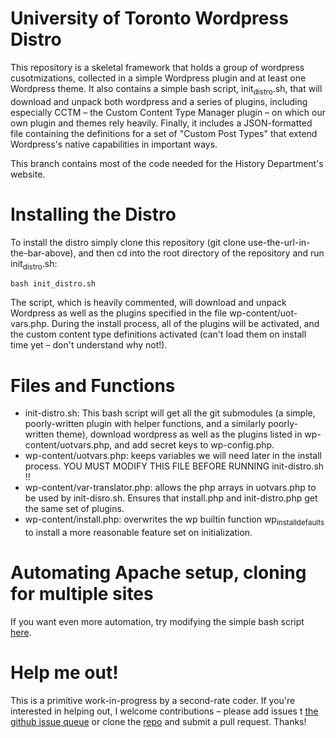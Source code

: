 * University of Toronto Wordpress Distro
This repository is a skeletal framework that holds a group of wordpress cusotmizations, collected in a simple Wordpress plugin and at least one Wordpress theme.  It also contains a simple bash script, init_distro.sh, that will download and unpack both wordpress and a series of plugins, including especially CCTM -- the Custom Content Type Manager plugin -- on which our own plugin and themes rely heavily.  Finally, it includes a JSON-formatted file containing the definitions for a set of "Custom Post Types" that extend Wordpress's native capabilities in important ways.  

This branch contains most of the code needed for the History Department's website.

* Installing the Distro 
To install the distro simply clone this repository (git clone use-the-url-in-the-bar-above), and then cd into the root directory of the repository and run init_distro.sh:

#+BEGIN_SRC
bash init_distro.sh
#+END_SRC

The script, which is heavily commented, will download and unpack Wordpress as well as the plugins specified in the file wp-content/uot-vars.php.  During the install process, all of the plugins will be activated, and the custom content type definitions activated (can't load them on install time yet -- don't understand why not!).  

* Files and Functions
- init-distro.sh:  This bash script will get all the git submodules (a simple, poorly-written plugin with helper functions, and a similarly poorly-written theme), download wordpress as well as the plugins listed in wp-content/uotvars.php, and add secret keys to  wp-config.php.  
- wp-content/uotvars.php:  keeps variables we will need later in the install process.  YOU MUST MODIFY THIS FILE BEFORE RUNNING init-distro.sh !!  
- wp-content/var-translator.php: allows the php arrays in uotvars.php to be used by init-disro.sh.  Ensures that install.php and init-distro.php get the same set of plugins.
- wp-content/install.php:  overwrites the wp builtin function wp_install_defaults to install a more reasonable feature set on initialization.  

* Automating Apache setup, cloning for multiple sites
If you want even more automation, try modifying the simple bash script [[https://gist.github.com/d4b6fa56d1e082002f22][here]].  

* Help me out!
This is a primitive work-in-progress by a second-rate coder.  If you're interested in helping out, I welcome contributions -- please add issues t [[https://github.com/titaniumbones/uoft-wordpress-distro/issues][the github issue queue]] or clone the [[https://github.com/titaniumbones/uoft-wordpress-distro][repo]] and submit a pull request.  Thanks!

